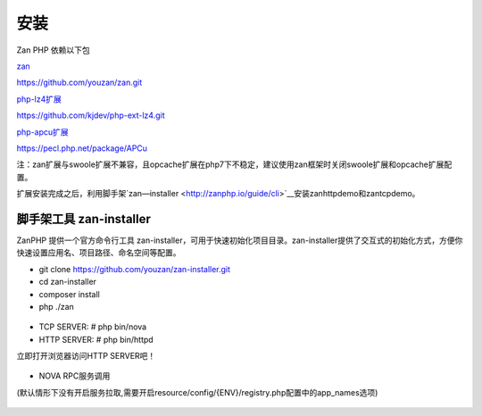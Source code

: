 安装
==================

Zan PHP 依赖以下包

`zan <https://github.com/youzan/zan>`__

https://github.com/youzan/zan.git

`php-lz4扩展 <https://github.com/kjdev/php-ext-lz4>`__

https://github.com/kjdev/php-ext-lz4.git

`php-apcu扩展 <https://github.com/krakjoe/apcu>`__

https://pecl.php.net/package/APCu

注：zan扩展与swoole扩展不兼容，且opcache扩展在php7下不稳定，建议使用zan框架时关闭swoole扩展和opcache扩展配置。

扩展安装完成之后，利用脚手架`zan—installer <http://zanphp.io/guide/cli>`__安装zanhttpdemo和zantcpdemo。


脚手架工具 zan-installer
------------------------------

ZanPHP 提供一个官方命令行工具 zan-installer，可用于快速初始化项目目录。zan-installer提供了交互式的初始化方式，方便你快速设置应用名、项目路径、命名空间等配置。

- git clone https://github.com/youzan/zan-installer.git

- cd zan-installer

- composer install

- php ./zan

.. figure:: zan-installer-1.png

.. figure:: zan-installer-2.png

- TCP SERVER: # php bin/nova

- HTTP SERVER: # php bin/httpd

立即打开浏览器访问HTTP SERVER吧！

.. figure:: zan-welcome.png

- NOVA RPC服务调用

(默认情形下没有开启服务拉取,需要开启resource/config/{ENV}/registry.php配置中的app_names选项)

.. figure:: zan-nova.png
